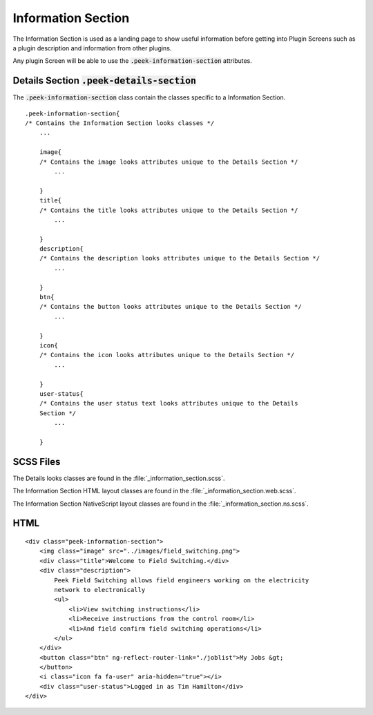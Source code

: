 .. _information_section:

===================
Information Section
===================

The Information Section is used as a landing page to show useful information before
getting into Plugin Screens such as a plugin description and information from
other plugins.

Any plugin Screen will be able to use the :code:`.peek-information-section` attributes.

.. image:: ./information_screen.web.jpg
   :align: center


.. _information_section_details_section:

Details Section :code:`.peek-details-section`
---------------------------------------------

The :code:`.peek-information-section` class contain the classes specific to a Information
Section.

::

        .peek-information-section{
        /* Contains the Information Section looks classes */
            ...

            image{
            /* Contains the image looks attributes unique to the Details Section */
                ...

            }
            title{
            /* Contains the title looks attributes unique to the Details Section */
                ...

            }
            description{
            /* Contains the description looks attributes unique to the Details Section */
                ...

            }
            btn{
            /* Contains the button looks attributes unique to the Details Section */
                ...

            }
            icon{
            /* Contains the icon looks attributes unique to the Details Section */
                ...

            }
            user-status{
            /* Contains the user status text looks attributes unique to the Details
            Section */
                ...

            }


SCSS Files
----------

The Details looks classes are found in the :file:`_information_section.scss`.

The Information Section HTML layout classes are found in the
:file:`_information_section.web.scss`.

The Information Section NativeScript layout classes are found in the
:file:`_information_section.ns.scss`.


HTML
----

::

        <div class="peek-information-section">
            <img class="image" src="../images/field_switching.png">
            <div class="title">Welcome to Field Switching.</div>
            <div class="description">
                Peek Field Switching allows field engineers working on the electricity
                network to electronically
                <ul>
                    <li>View switching instructions</li>
                    <li>Receive instructions from the control room</li>
                    <li>And field confirm field switching operations</li>
                </ul>
            </div>
            <button class="btn" ng-reflect-router-link="./joblist">My Jobs &gt;
            </button>
            <i class="icon fa fa-user" aria-hidden="true"></i>
            <div class="user-status">Logged in as Tim Hamilton</div>
        </div>
